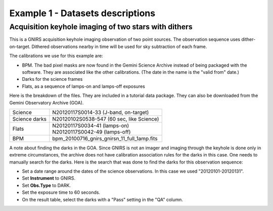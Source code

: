 .. ex1_gnirsim_twostars_dataset.rst

.. _twostars_dataset:

*********************************
Example 1 - Datasets descriptions
*********************************

Acquisition keyhole imaging of two stars with dithers
-----------------------------------------------------

This is a GNIRS acquisition keyhole imaging observation of two point sources.
The observation sequence uses dither-on-target. Dithered observations nearby
in time will be used for sky subtraction of each frame.

The calibrations we use for this example are:

* BPM. The bad pixel masks are now found in the Gemini Science Archive
  instead of being packaged with the software. They are associated like the
  other calibrations.  (The date in the name is the "valid from"
  date.)
* Darks for the science frames
* Flats, as a sequence of lamps-on and lamps-off exposures

Here is the breakdown of the files.  They are included in a tutorial data package.
They can also be downloaded from the Gemini Observatory Archive (GOA).

+---------------+----------------------------------------------+
| Science       || N20120117S0014-33 (J-band, on-target)       |
+---------------+----------------------------------------------+
| Science darks || N20120102S0538-547 (60 sec, like Science)   |
+---------------+----------------------------------------------+
| Flats         || N20120117S0034-41 (lamps-on)                |
|               || N20120117S0042-49 (lamps-off)               |
+---------------+----------------------------------------------+
| BPM           || bpm_20100716_gnirs_gnirsn_11_full_1amp.fits |
+---------------+----------------------------------------------+

A note about finding the darks in the GOA.  Since GNIRS is not an imager and
imaging through the keyhole is done only in extreme circumstances, the archive
does not have calibration association rules for the darks in this case.  One
needs to manually search for the darks.  Here is the search that was done to
find the darks for this observation sequence:

* Set a date range around the dates of the science observations.  In this case
  we used "20120101-20120131".
* Set **Instrument** to GNIRS.
* Set **Obs.Type** to DARK.
* Set the exposure time to 60 seconds.
* On the result table, select the darks with a "Pass" setting in the "QA" column.
